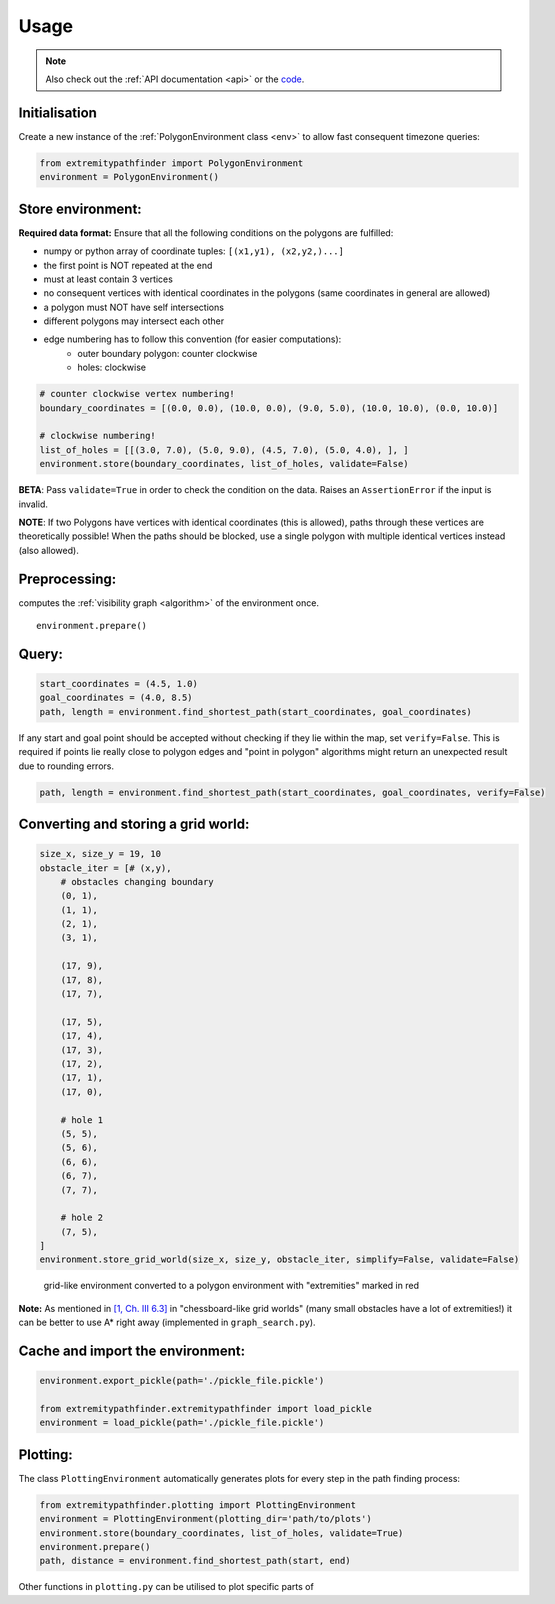 .. _usage:

=====
Usage
=====

.. note::

   Also check out the :ref:`API documentation <api>` or the `code <https://github.com/MrMinimal64/extremitypathfinder>`__.


.. _init:

Initialisation
--------------


Create a new instance of the :ref:`PolygonEnvironment class <env>` to allow fast consequent timezone queries:

.. code-block:: python

    from extremitypathfinder import PolygonEnvironment
    environment = PolygonEnvironment()



Store environment:
------------------


**Required data format:**
Ensure that all the following conditions on the polygons are fulfilled:

- numpy or python array of coordinate tuples: ``[(x1,y1), (x2,y2,)...]``
- the first point is NOT repeated at the end
- must at least contain 3 vertices
- no consequent vertices with identical coordinates in the polygons (same coordinates in general are allowed)
- a polygon must NOT have self intersections
- different polygons may intersect each other
- edge numbering has to follow this convention (for easier computations):
    - outer boundary polygon: counter clockwise
    - holes: clockwise


.. code-block:: python

    # counter clockwise vertex numbering!
    boundary_coordinates = [(0.0, 0.0), (10.0, 0.0), (9.0, 5.0), (10.0, 10.0), (0.0, 10.0)]

    # clockwise numbering!
    list_of_holes = [[(3.0, 7.0), (5.0, 9.0), (4.5, 7.0), (5.0, 4.0), ], ]
    environment.store(boundary_coordinates, list_of_holes, validate=False)

**BETA**: Pass ``validate=True`` in order to check the condition on the data. Raises an ``AssertionError`` if the input is invalid.

**NOTE**: If two Polygons have vertices with identical coordinates (this is allowed), paths through these vertices are theoretically possible!
When the paths should be blocked, use a single polygon with multiple identical vertices instead (also allowed).


.. TODO visualisation plot


Preprocessing:
--------------

computes the :ref:`visibility graph  <algorithm>` of the environment once.

::

    environment.prepare()



Query:
------


.. code-block:: python

    start_coordinates = (4.5, 1.0)
    goal_coordinates = (4.0, 8.5)
    path, length = environment.find_shortest_path(start_coordinates, goal_coordinates)


If any start and goal point should be accepted without checking if they lie within the map, set ``verify=False``.
This is required if points lie really close to polygon edges and
"point in polygon" algorithms might return an unexpected result due to rounding errors.

.. code-block:: python

    path, length = environment.find_shortest_path(start_coordinates, goal_coordinates, verify=False)





Converting and storing a grid world:
------------------------------------


.. code-block:: python

    size_x, size_y = 19, 10
    obstacle_iter = [# (x,y),
        # obstacles changing boundary
        (0, 1),
        (1, 1),
        (2, 1),
        (3, 1),

        (17, 9),
        (17, 8),
        (17, 7),

        (17, 5),
        (17, 4),
        (17, 3),
        (17, 2),
        (17, 1),
        (17, 0),

        # hole 1
        (5, 5),
        (5, 6),
        (6, 6),
        (6, 7),
        (7, 7),

        # hole 2
        (7, 5),
    ]
    environment.store_grid_world(size_x, size_y, obstacle_iter, simplify=False, validate=False)



.. figure:: _static/grid_map_plot.png

    grid-like environment converted to a polygon environment with "extremities" marked in red


**Note:** As mentioned in
`[1, Ch. III 6.3] <http://www.cs.au.dk/~gerth/advising/thesis/anders-strand-holm-vinther_magnus-strand-holm-vinther.pdf>`__
in "chessboard-like grid worlds" (many small obstacles have a lot of extremities!)
it can be better to use A* right away (implemented in ``graph_search.py``).


Cache and import the environment:
---------------------------------


.. code-block:: python

    environment.export_pickle(path='./pickle_file.pickle')

    from extremitypathfinder.extremitypathfinder import load_pickle
    environment = load_pickle(path='./pickle_file.pickle')



Plotting:
---------


The class ``PlottingEnvironment`` automatically generates plots for every step in the path finding process:

.. code-block:: python

    from extremitypathfinder.plotting import PlottingEnvironment
    environment = PlottingEnvironment(plotting_dir='path/to/plots')
    environment.store(boundary_coordinates, list_of_holes, validate=True)
    environment.prepare()
    path, distance = environment.find_shortest_path(start, end)


Other functions in ``plotting.py`` can be utilised to plot specific parts of
